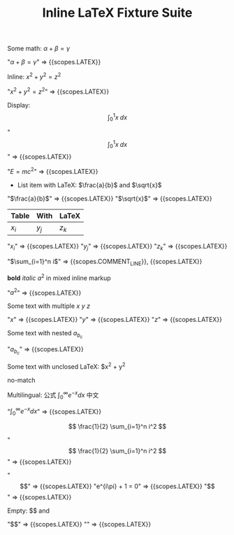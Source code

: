 #+TITLE: Inline LaTeX Fixture Suite

#+NAME: Simple inline math
#+BEGIN_FIXTURE
Some math: $\alpha + \beta = \gamma$
#+END_FIXTURE
#+EXPECTED: :type scope
"$\alpha + \beta = \gamma$" => {{scopes.LATEX}}

#+NAME: Inline parentheses math
#+BEGIN_FIXTURE
Inline: \( x^2 + y^2 = z^2 \)
#+END_FIXTURE
#+EXPECTED: :type scope
"\( x^2 + y^2 = z^2 \)" => {{scopes.LATEX}}

#+NAME: Display math
#+BEGIN_FIXTURE
Display: \[ \int_0^1 x \; dx \]
#+END_FIXTURE
#+EXPECTED: :type scope
"\[ \int_0^1 x \; dx \]" => {{scopes.LATEX}}

#+NAME: Headline with inline LaTeX
#+BEGIN_FIXTURE
* Headline with inline LaTeX $E=mc^2$
#+END_FIXTURE
#+EXPECTED: :type scope
"$E=mc^2$" => {{scopes.LATEX}}

#+NAME: List item with LaTeX
#+BEGIN_FIXTURE
- List item with LaTeX: $\frac{a}{b}$ and $\sqrt{x}$
#+END_FIXTURE
#+EXPECTED: :type scope
"$\frac{a}{b}$" => {{scopes.LATEX}}
"$\sqrt{x}$" => {{scopes.LATEX}}

#+NAME: Table cell with LaTeX
#+BEGIN_FIXTURE
| Table | With | LaTeX |
|-------+------+-------|
| $x_i$ | $y_j$ | $z_k$ |
#+END_FIXTURE
#+EXPECTED: :type scope
"$x_i$" => {{scopes.LATEX}}
"$y_j$" => {{scopes.LATEX}}
"$z_k$" => {{scopes.LATEX}}

#+NAME: Comment with LaTeX
#+BEGIN_FIXTURE
# This is a comment with LaTeX $\sum_{i=1}^n i$
#+END_FIXTURE
#+EXPECTED: :type scope
"$\sum_{i=1}^n i$" => {{scopes.COMMENT_LINE}}, {{scopes.LATEX}}

#+NAME: Inline mixed with markup
#+BEGIN_FIXTURE
*bold* /italic/ $a^2$ in mixed inline markup
#+END_FIXTURE
#+EXPECTED: :type scope
"$a^2$" => {{scopes.LATEX}}

#+NAME: Multiple inline maths on one line
#+BEGIN_FIXTURE
Some text with multiple $x$ $y$ $z$
#+END_FIXTURE
#+EXPECTED: :type scope
"$x$" => {{scopes.LATEX}}
"$y$" => {{scopes.LATEX}}
"$z$" => {{scopes.LATEX}}

#+NAME: Nested subscripts and superscripts
#+BEGIN_FIXTURE
Some text with nested $a_{b_{c}}$
#+END_FIXTURE
#+EXPECTED: :type scope
"$a_{b_{c}}$" => {{scopes.LATEX}}

#+NAME: Unclosed LaTeX should not match
#+BEGIN_FIXTURE
Some text with unclosed LaTeX: $x^2 + y^2
#+END_FIXTURE
#+EXPECTED: :type regex :name latexInlineRegex
no-match

#+NAME: Multilingual with LaTeX
#+BEGIN_FIXTURE
Multilingual: 公式 $\int_0^\infty e^{-x} dx$ 中文
#+END_FIXTURE
#+EXPECTED: :type scope
"$\int_0^\infty e^{-x} dx$" => {{scopes.LATEX}}

#+NAME: Display math with double dollar signs
#+BEGIN_FIXTURE
$$ \frac{1}{2} \sum_{i=1}^n i^2 $$
#+END_FIXTURE
#+EXPECTED: :type scope
"$$ \frac{1}{2} \sum_{i=1}^n i^2 $$" => {{scopes.LATEX}}

#+NAME: LaTeX environment (equation)
#+BEGIN_FIXTURE
\begin{equation}
e^{i\pi} + 1 = 0
\end{equation}
#+END_FIXTURE
#+EXPECTED: :type scope
"\begin{equation}" => {{scopes.LATEX}}
"e^{i\pi} + 1 = 0" => {{scopes.LATEX}}
"\end{equation}" => {{scopes.LATEX}}

#+NAME: Empty LaTeX fragments
#+BEGIN_FIXTURE
Empty: $$ and \(\)
#+END_FIXTURE
#+EXPECTED: :type scope
"$$" => {{scopes.LATEX}}
"\(\)" => {{scopes.LATEX}}
